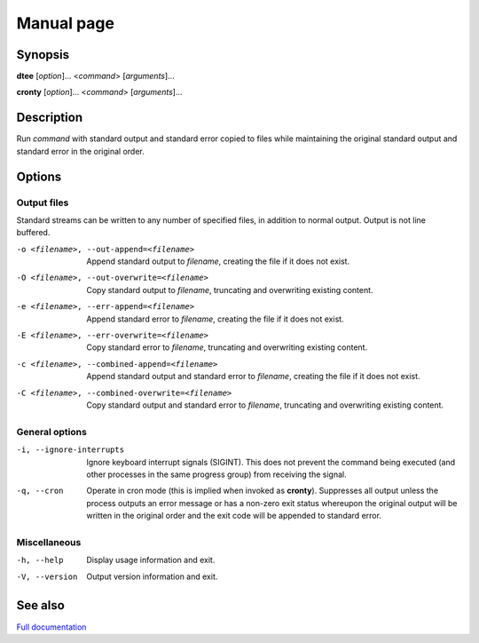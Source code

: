 Manual page
===========

Synopsis
--------

**dtee** [*option*]... <*command*> [*arguments*]...

**cronty** [*option*]... <*command*> [*arguments*]...

Description
-----------

Run *command* with standard output and standard error copied to files while
maintaining the original standard output and standard error in the original
order.

Options
-------

Output files
~~~~~~~~~~~~

Standard streams can be written to any number of specified files, in
addition to normal output. Output is not line buffered.

-o <filename>, --out-append=<filename>             Append standard output to *filename*,
                                                   creating the file if it does not exist.
-O <filename>, --out-overwrite=<filename>          Copy standard output to *filename*,
                                                   truncating and overwriting existing content.

-e <filename>, --err-append=<filename>             Append standard error to *filename*,
                                                   creating the file if it does not exist.
-E <filename>, --err-overwrite=<filename>          Copy standard error to *filename*,
                                                   truncating and overwriting existing content.

-c <filename>, --combined-append=<filename>        Append standard output and standard error to
                                                   *filename*, creating the file if it does not
                                                   exist.
-C <filename>, --combined-overwrite=<filename>     Copy standard output and standard error to
                                                   *filename*, truncating and overwriting existing
                                                   content.

General options
~~~~~~~~~~~~~~~

-i, --ignore-interrupts     Ignore keyboard interrupt signals (SIGINT).
                            This does not prevent the command being executed
                            (and other processes in the same progress group)
                            from receiving the signal.

-q, --cron                  Operate in cron mode (this is implied when invoked
                            as **cronty**). Suppresses all output unless the
                            process outputs an error message or has a non-zero
                            exit status whereupon the original output will be
                            written in the original order and the exit code
                            will be appended to standard error.

Miscellaneous
~~~~~~~~~~~~~

-h, --help                  Display usage information and exit.

-V, --version               Output version information and exit.

See also
--------

`Full documentation <https://dtee.readthedocs.io/>`_

